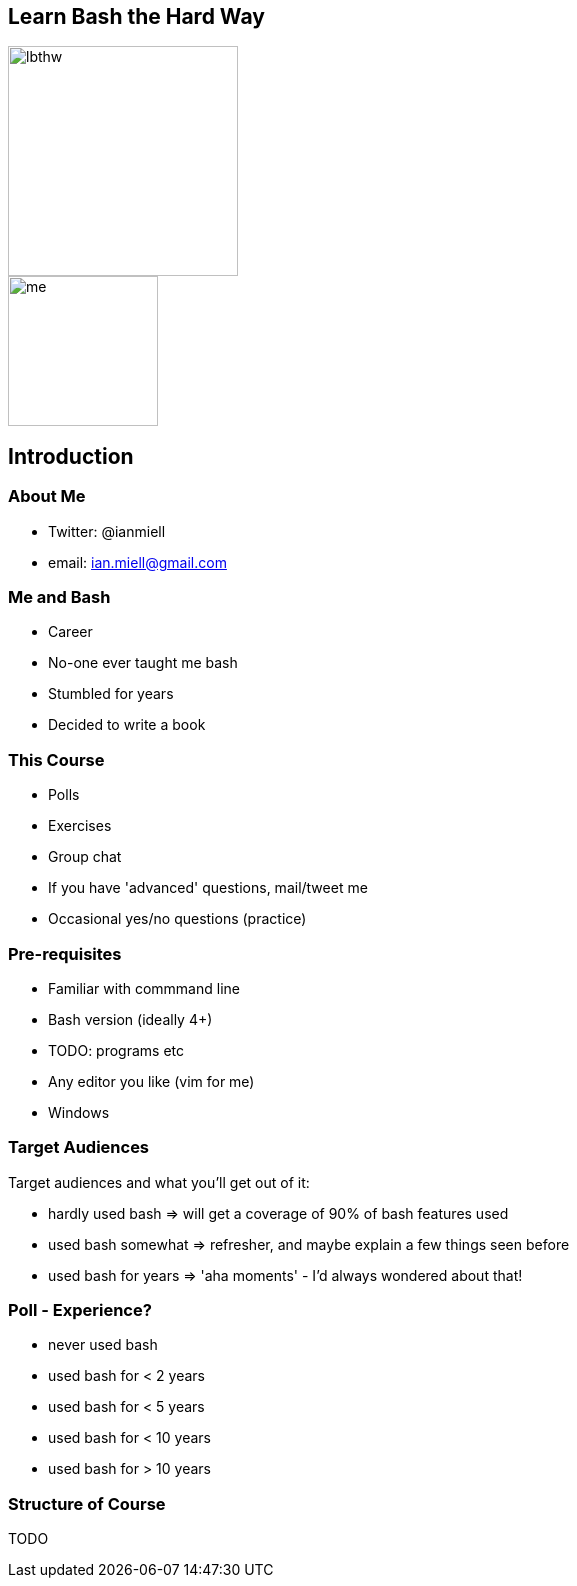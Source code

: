 :backend: revealjs
//:revealjs_theme: sky
:revealjs_theme: night
//:revealjs_theme: league
//:revealjs_theme: moon
//:revealjs_theme: blood
//:revealjs_theme: simple
//:revealjs_theme: solarized
//:revealjs_theme: beige
//:revealjs_theme: black
//:revealjs_theme: white
//:revealjs_theme: serif

:revealjs_overview: true
:revealjs_control: true
:revealjs_previewLinks: true
:revealjs_transition: concave
:revealjs_center: false
:revealjs_autoSlide: 0
:revealjs_progress: true

:icons: font

//http://asciidoctor.org/docs/install-and-use-revealjs-backend/

[%notitle]
== Learn Bash the Hard Way

image::images/lbthw.png[height=230]

image::images/me.jpg[height=150]

== Introduction

=== About Me

[%step]

- Twitter: @ianmiell

- email: ian.miell@gmail.com


=== Me and Bash

[%step]

- Career

- No-one ever taught me bash

- Stumbled for years

- Decided to write a book

=== This Course

- Polls

- Exercises

- Group chat

- If you have 'advanced' questions, mail/tweet me

- Occasional yes/no questions (practice)


=== Pre-requisites

[%step]

- Familiar with commmand line

- Bash version (ideally 4+)

- TODO: programs etc

- Any editor you like (vim for me)

- Windows

=== Target Audiences

[%step]

Target audiences and what you'll get out of it:

- hardly used bash    => will get a coverage of 90% of bash features used

- used bash somewhat  => refresher, and maybe explain a few things seen before

- used bash for years => 'aha moments' - I'd always wondered about that!


=== Poll - Experience?

[%step]

- never used bash

- used bash for < 2 years

- used bash for < 5 years

- used bash for < 10 years

- used bash for > 10 years

=== Structure of Course

TODO

//Structure of the course.
//
//Part I - Fundamentals
//
//1.intro.md
//1.1.bash_core.md
//1.3.variables.md
//1.2.globbing.md
//1.5.pipes_redirects.md
//
//Part II - Fundamentals II
//
//2.2.tests.md
//2.3.loops.md
//1.4.functions.md
//
//Part III - Scripting
//
//1.6.scripts_and_startup.md
//2.1.command_substitution.md


